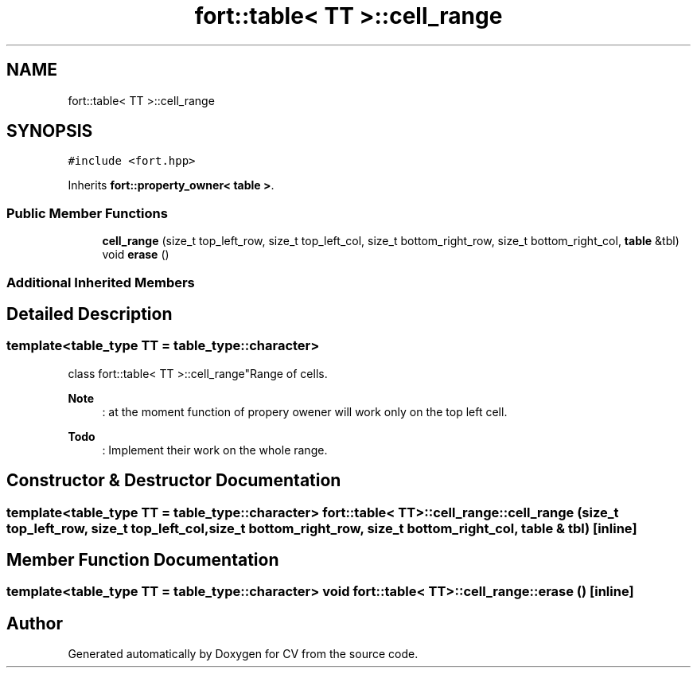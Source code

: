 .TH "fort::table< TT >::cell_range" 3 "Wed Jan 19 2022" "Version v1.0" "CV" \" -*- nroff -*-
.ad l
.nh
.SH NAME
fort::table< TT >::cell_range
.SH SYNOPSIS
.br
.PP
.PP
\fC#include <fort\&.hpp>\fP
.PP
Inherits \fBfort::property_owner< table >\fP\&.
.SS "Public Member Functions"

.in +1c
.ti -1c
.RI "\fBcell_range\fP (size_t top_left_row, size_t top_left_col, size_t bottom_right_row, size_t bottom_right_col, \fBtable\fP &tbl)"
.br
.ti -1c
.RI "void \fBerase\fP ()"
.br
.in -1c
.SS "Additional Inherited Members"
.SH "Detailed Description"
.PP 

.SS "template<\fBtable_type\fP TT = table_type::character>
.br
class fort::table< TT >::cell_range"Range of cells\&.
.PP
\fBNote\fP
.RS 4
: at the moment function of propery owener will work only on the top left cell\&. 
.RE
.PP
\fBTodo\fP
.RS 4
: Implement their work on the whole range\&. 
.RE
.PP

.SH "Constructor & Destructor Documentation"
.PP 
.SS "template<\fBtable_type\fP TT = table_type::character> \fBfort::table\fP< TT >::cell_range::cell_range (size_t top_left_row, size_t top_left_col, size_t bottom_right_row, size_t bottom_right_col, \fBtable\fP & tbl)\fC [inline]\fP"

.SH "Member Function Documentation"
.PP 
.SS "template<\fBtable_type\fP TT = table_type::character> void \fBfort::table\fP< TT >::cell_range::erase ()\fC [inline]\fP"


.SH "Author"
.PP 
Generated automatically by Doxygen for CV from the source code\&.
